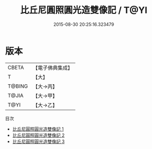 #+TITLE: 比丘尼圓照圓光造雙像記 / T@YI

#+DATE: 2015-08-30 20:25:16.323479
* 版本
 |     CBETA|【電子佛典集成】|
 |         T|【大】     |
 |    T@BING|【大→丙】   |
 |     T@JIA|【大→甲】   |
 |      T@YI|【大→乙】   |
目次
 - [[file:KR6j0068_001.txt][比丘尼圓照圓光造雙像記 1]]
 - [[file:KR6j0068_002.txt][比丘尼圓照圓光造雙像記 2]]
 - [[file:KR6j0068_003.txt][比丘尼圓照圓光造雙像記 3]]
